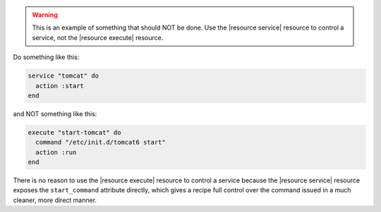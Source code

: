 .. This is an included how-to. 

.. warning:: This is an example of something that should NOT be done. Use the |resource service| resource to control a service, not the |resource execute| resource.

Do something like this:

.. code-block:: ruby

   service "tomcat" do
     action :start
   end

and NOT something like this:

.. code-block:: ruby

   execute "start-tomcat" do
     command "/etc/init.d/tomcat6 start"
     action :run
   end

There is no reason to use the |resource execute| resource to control a service because the |resource service| resource exposes the ``start_command`` attribute directly, which gives a recipe full control over the command issued in a much cleaner, more direct manner.



